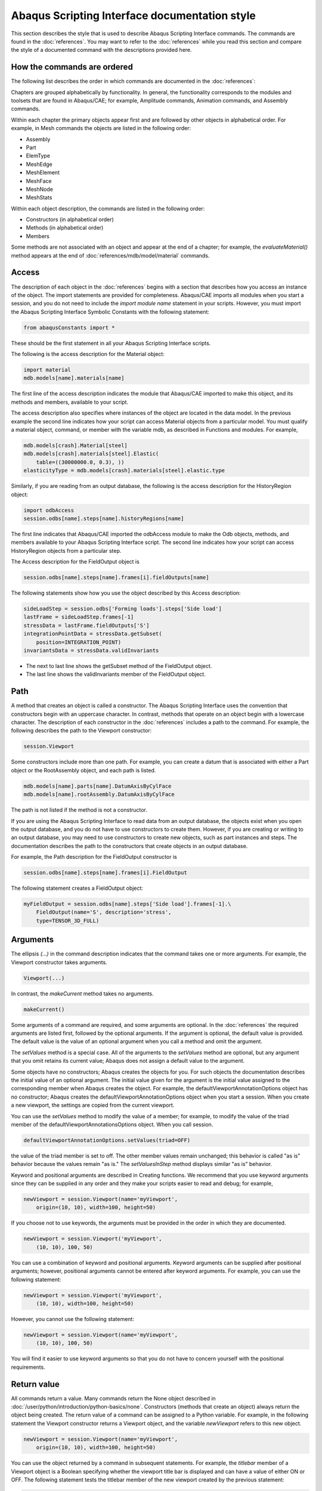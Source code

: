 ==============================================
Abaqus Scripting Interface documentation style
==============================================

This section describes the style that is used to describe Abaqus Scripting Interface commands. The commands are found in the :doc:`references`. You may want to refer to the :doc:`references` while you read this section and compare the style of a documented command with the descriptions provided here.

How the commands are ordered
----------------------------

The following list describes the order in which commands are documented in the :doc:`references`:

Chapters are grouped alphabetically by functionality. In general, the functionality corresponds to the modules and toolsets that are found in Abaqus/CAE; for example, Amplitude commands, Animation commands, and Assembly commands.

Within each chapter the primary objects appear first and are followed by other objects in alphabetical order. For example, in Mesh commands the objects are listed in the following order:

- Assembly
- Part
- ElemType
- MeshEdge
- MeshElement
- MeshFace
- MeshNode
- MeshStats

Within each object description, the commands are listed in the following order:

- Constructors (in alphabetical order)
- Methods (in alphabetical order)
- Members

Some methods are not associated with an object and appear at the end of a chapter; for example, the `evaluateMaterial()` method appears at the end of :doc:`references/mdb/model/material` commands.

Access
------

The description of each object in the :doc:`references` begins with a section that describes how you access an instance of the object. The import statements are provided for completeness. Abaqus/CAE imports all modules when you start a session, and you do not need to include the `import module name` statement in your scripts. However, you must import the Abaqus Scripting Interface Symbolic Constants with the following statement:

.. code-block:: python2

    from abaqusConstants import *

These should be the first statement in all your Abaqus Scripting Interface scripts.

The following is the access description for the Material object:

.. code-block:: python2
    
    import material
    mdb.models[name].materials[name]

The first line of the access description indicates the module that Abaqus/CAE imported to make this object, and its methods and members, available to your script.

The access description also specifies where instances of the object are located in the data model. In the previous example the second line indicates how your script can access Material objects from a particular model. You must qualify a material object, command, or member with the variable mdb, as described in Functions and modules. For example,

.. code-block:: python2
    
    mdb.models[crash].Material[steel]
    mdb.models[crash].materials[steel].Elastic(
        table=((30000000.0, 0.3), ))
    elasticityType = mdb.models[crash].materials[steel].elastic.type

Similarly, if you are reading from an output database, the following is the access description for the HistoryRegion object:

.. code-block:: python2
    
    import odbAccess
    session.odbs[name].steps[name].historyRegions[name]
    
The first line indicates that Abaqus/CAE imported the odbAccess module to make the Odb objects, methods, and members available to your Abaqus Scripting Interface script. The second line indicates how your script can access HistoryRegion objects from a particular step.

The Access description for the FieldOutput object is

.. code-block:: python2
    
    session.odbs[name].steps[name].frames[i].fieldOutputs[name]

The following statements show how you use the object described by this Access description:

.. code-block:: python2
    
    sideLoadStep = session.odbs['Forming loads'].steps['Side load']
    lastFrame = sideLoadStep.frames[-1]
    stressData = lastFrame.fieldOutputs['S']
    integrationPointData = stressData.getSubset(
        position=INTEGRATION_POINT)
    invariantsData = stressData.validInvariants

- The next to last line shows the getSubset method of the FieldOutput object.
- The last line shows the validInvariants member of the FieldOutput object.

Path
----

A method that creates an object is called a constructor. The Abaqus Scripting Interface uses the convention that constructors begin with an uppercase character. In contrast, methods that operate on an object begin with a lowercase character. The description of each constructor in the :doc:`references` includes a path to the command. For example, the following describes the path to the Viewport constructor:

.. code-block:: python2
    
    session.Viewport

Some constructors include more than one path. For example, you can create a datum that is associated with either a Part object or the RootAssembly object, and each path is listed.

.. code-block:: python2
    
    mdb.models[name].parts[name].DatumAxisByCylFace
    mdb.models[name].rootAssembly.DatumAxisByCylFace

The path is not listed if the method is not a constructor.

If you are using the Abaqus Scripting Interface to read data from an output database, the objects exist when you open the output database, and you do not have to use constructors to create them. However, if you are creating or writing to an output database, you may need to use constructors to create new objects, such as part instances and steps. The documentation describes the path to the constructors that create objects in an output database.

For example, the Path description for the FieldOutput constructor is

.. code-block:: python2
    
    session.odbs[name].steps[name].frames[i].FieldOutput

The following statement creates a FieldOutput object:

.. code-block:: python2
    
    myFieldOutput = session.odbs[name].steps['Side load'].frames[-1].\
        FieldOutput(name='S', description='stress', 
        type=TENSOR_3D_FULL)

Arguments
---------

The ellipsis `(...)` in the command description indicates that the command takes one or more arguments. For example, the Viewport constructor takes arguments.

.. code-block:: python2
    
    Viewport(...)

In contrast, the `makeCurrent` method takes no arguments.

.. code-block:: python2
    
    makeCurrent()

Some arguments of a command are required, and some arguments are optional. In the :doc:`references` the required arguments are listed first, followed by the optional arguments. If the argument is optional, the default value is provided. The default value is the value of an optional argument when you call a method and omit the argument.

The `setValues` method is a special case. All of the arguments to the `setValues` method are optional, but any argument that you omit retains its current value; Abaqus does not assign a default value to the argument.

Some objects have no constructors; Abaqus creates the objects for you. For such objects the documentation describes the initial value of an optional argument. The initial value given for the argument is the initial value assigned to the corresponding member when Abaqus creates the object. For example, the defaultViewportAnnotationOptions object has no constructor; Abaqus creates the defaultViewportAnnotationOptions object when you start a session. When you create a new viewport, the settings are copied from the current viewport.

You can use the `setValues` method to modify the value of a member; for example, to modify the value of the triad member of the defaultViewportAnnotationsOptions object. When you call session.

.. code-block:: python2

    defaultViewportAnnotationOptions.setValues(triad=OFF)

the value of the triad member is set to off. The other member values remain unchanged; this behavior is called "as is" behavior because the values remain "as is." The `setValuesInStep` method displays similar "as is" behavior.

Keyword and positional arguments are described in Creating functions. We recommend that you use keyword arguments since they can be supplied in any order and they make your scripts easier to read and debug; for example,

.. code-block:: python2
    
    newViewport = session.Viewport(name='myViewport', 
        origin=(10, 10), width=100, height=50)

If you choose not to use keywords, the arguments must be provided in the order in which they are documented.

.. code-block:: python2
    
    newViewport = session.Viewport('myViewport', 
        (10, 10), 100, 50)

You can use a combination of keyword and positional arguments. Keyword arguments can be supplied after positional arguments; however, positional arguments cannot be entered after keyword arguments. For example, you can use the following statement:

.. code-block:: python2
    
    newViewport = session.Viewport('myViewport', 
        (10, 10), width=100, height=50)

However, you cannot use the following statement:

.. code-block:: python2
    
    newViewport = session.Viewport(name='myViewport', 
        (10, 10), 100, 50)

You will find it easier to use keyword arguments so that you do not have to concern yourself with the positional requirements.

Return value
------------

All commands return a value. Many commands return the None object described in :doc:`/user/python/introduction/python-basics/none`. Constructors (methods that create an object) always return the object being created. The return value of a command can be assigned to a Python variable. For example, in the following statement the Viewport constructor returns a Viewport object, and the variable `newViewport` refers to this new object.

.. code-block:: python2
    
    newViewport = session.Viewport(name='myViewport', 
        origin=(10, 10), width=100, height=50)

You can use the object returned by a command in subsequent statements. For example, the `titlebar` member of a Viewport object is a Boolean specifying whether the viewport title bar is displayed and can have a value of either ON or OFF. The following statement tests the titlebar member of the new viewport created by the previous statement:

.. code-block:: python2
    
    if newViewport.titleBar:
        print 'The title bar will be displayed.'
